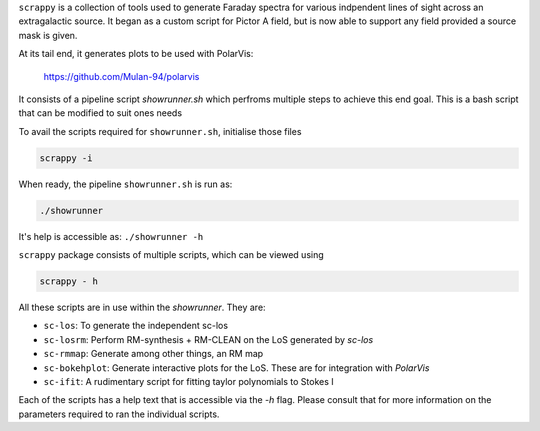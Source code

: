 ``scrappy`` is a collection of tools used to generate Faraday spectra for various 
indpendent lines of sight across an extragalactic source. It began as a custom 
script for Pictor A field, but is now able to support any field provided a 
source mask is given.

At its tail end, it generates plots to be used with PolarVis:

    https://github.com/Mulan-94/polarvis

It consists of a pipeline script `showrunner.sh` which perfroms multiple steps to
achieve this end goal. This is a bash script that can be modified to suit ones needs

To avail the scripts required for ``showrunner.sh``, initialise those files

.. code-block:: bash

    scrappy -i

When ready, the pipeline ``showrunner.sh`` is run as:

.. code-block:: bash

    ./showrunner

It's help is accessible as: ``./showrunner -h``


``scrappy`` package consists of multiple scripts, which can be viewed using

.. code-block:: bash

    scrappy - h

All these scripts are in use within the `showrunner`. They are:

- ``sc-los``: To generate the independent sc-los
- ``sc-losrm``: Perform RM-synthesis + RM-CLEAN on the LoS generated by `sc-los`
- ``sc-rmmap``: Generate among other things, an RM map
- ``sc-bokehplot``: Generate interactive plots for the LoS. These are for integration with `PolarVis`
- ``sc-ifit``: A rudimentary script for fitting taylor polynomials to Stokes I

Each of the scripts has a help text that is accessible via the `-h` flag. 
Please consult that for more information on the parameters required to ran the individual scripts.